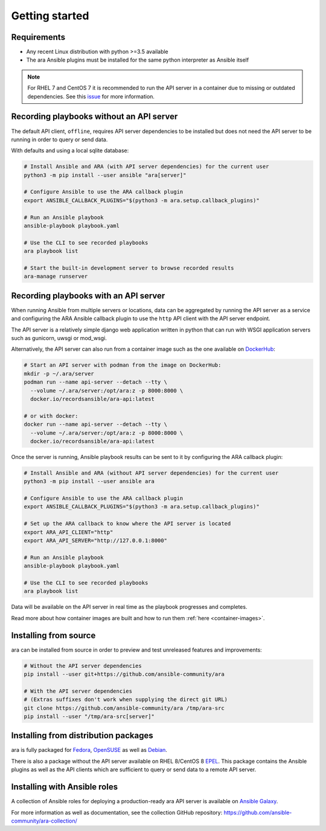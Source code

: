Getting started
===============

Requirements
------------

- Any recent Linux distribution with python >=3.5 available
- The ara Ansible plugins must be installed for the same python interpreter as Ansible itself

.. note::
    For RHEL 7 and CentOS 7 it is recommended to run the API server in a container due to missing or outdated dependencies.
    See this `issue <https://github.com/ansible-community/ara/issues/99>`_ for more information.

Recording playbooks without an API server
-----------------------------------------

The default API client, ``offline``, requires API server dependencies to be installed but does not need the API server
to be running in order to query or send data.

With defaults and using a local sqlite database:

.. code-block:: bash

    # Install Ansible and ARA (with API server dependencies) for the current user
    python3 -m pip install --user ansible "ara[server]"

    # Configure Ansible to use the ARA callback plugin
    export ANSIBLE_CALLBACK_PLUGINS="$(python3 -m ara.setup.callback_plugins)"

    # Run an Ansible playbook
    ansible-playbook playbook.yaml

    # Use the CLI to see recorded playbooks
    ara playbook list

    # Start the built-in development server to browse recorded results
    ara-manage runserver

Recording playbooks with an API server
--------------------------------------

When running Ansible from multiple servers or locations, data can be aggregated by running the API server as a service
and configuring the ARA Ansible callback plugin to use the ``http`` API client with the API server endpoint.

The API server is a relatively simple django web application written in python that can run with WSGI application
servers such as gunicorn, uwsgi or mod_wsgi.

Alternatively, the API server can also run from a container image such as the one available on
`DockerHub <https://hub.docker.com/r/recordsansible/ara-api>`_:

.. code-block:: bash

    # Start an API server with podman from the image on DockerHub:
    mkdir -p ~/.ara/server
    podman run --name api-server --detach --tty \
      --volume ~/.ara/server:/opt/ara:z -p 8000:8000 \
      docker.io/recordsansible/ara-api:latest

    # or with docker:
    docker run --name api-server --detach --tty \
      --volume ~/.ara/server:/opt/ara:z -p 8000:8000 \
      docker.io/recordsansible/ara-api:latest

Once the server is running, Ansible playbook results can be sent to it by configuring the ARA callback plugin:

.. code-block:: bash

    # Install Ansible and ARA (without API server dependencies) for the current user
    python3 -m pip install --user ansible ara

    # Configure Ansible to use the ARA callback plugin
    export ANSIBLE_CALLBACK_PLUGINS="$(python3 -m ara.setup.callback_plugins)"

    # Set up the ARA callback to know where the API server is located
    export ARA_API_CLIENT="http"
    export ARA_API_SERVER="http://127.0.0.1:8000"

    # Run an Ansible playbook
    ansible-playbook playbook.yaml

    # Use the CLI to see recorded playbooks
    ara playbook list

Data will be available on the API server in real time as the playbook progresses and completes.

Read more about how container images are built and how to run them :ref:`here <container-images>`.

Installing from source
----------------------

ara can be installed from source in order to preview and test unreleased features and improvements:

.. code-block:: bash

    # Without the API server dependencies
    pip install --user git+https://github.com/ansible-community/ara

    # With the API server dependencies
    # (Extras suffixes don't work when supplying the direct git URL)
    git clone https://github.com/ansible-community/ara /tmp/ara-src
    pip install --user "/tmp/ara-src[server]"

Installing from distribution packages
-------------------------------------

ara is fully packaged for Fedora_, OpenSUSE_ as well as Debian_.

There is also a package without the API server available on RHEL 8/CentOS 8 EPEL_.
This package contains the Ansible plugins as well as the API clients which are sufficient to query or send data to a
remote API server.

.. _Fedora: https://koji.fedoraproject.org/koji/packageinfo?packageID=24394
.. _OpenSUSE: https://build.opensuse.org/package/show/devel:languages:python/python-ara
.. _Debian: https://tracker.debian.org/pkg/python-ara
.. _EPEL: https://koji.fedoraproject.org/koji/packageinfo?packageID=24394

Installing with Ansible roles
-----------------------------

A collection of Ansible roles for deploying a production-ready ara API server is available on
`Ansible Galaxy <https://galaxy.ansible.com/recordsansible/ara>`_.

For more information as well as documentation, see the collection GitHub repository: https://github.com/ansible-community/ara-collection/
